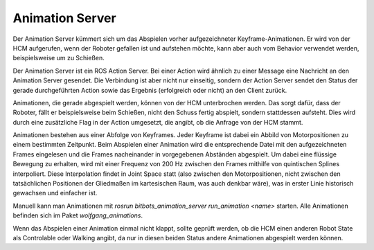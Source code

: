 Animation Server
================

Der Animation Server kümmert sich um das Abspielen vorher aufgezeichneter Keyframe-Animationen. Er
wird von der HCM aufgerufen, wenn der Roboter gefallen ist und aufstehen möchte, kann aber auch vom
Behavior verwendet werden, beispielsweise um zu Schießen.

Der Animation Server ist ein ROS Action Server. Bei einer Action wird ähnlich zu einer Message eine
Nachricht an den Animation Server gesendet. Die Verbindung ist aber nicht nur einseitig, sondern
der Action Server sendet den Status der gerade durchgeführten Action sowie das Ergebnis
(erfolgreich oder nicht) an den Client zurück.

Animationen, die gerade abgespielt werden, können von der HCM unterbrochen werden. Das sorgt dafür,
dass der Roboter, fällt er beispielsweise beim Schießen, nicht den Schuss fertig abspielt, sondern
stattdessen aufsteht. Dies wird durch eine zusätzliche Flag in der Action umgesetzt, die angibt, ob
die Anfrage von der HCM stammt.

Animationen bestehen aus einer Abfolge von Keyframes. Jeder Keyframe ist dabei ein Abbild von
Motorpositionen zu einem bestimmten Zeitpunkt. Beim Abspielen einer Animation wird die
entsprechende Datei mit den aufgezeichneten Frames eingelesen und die Frames nacheinander in
vorgegebenen Abständen abgespielt. Um dabei eine flüssige Bewegung zu erhalten, wird mit einer
Frequenz von 200 Hz zwischen den Frames mithilfe von quintischen Splines interpoliert. Diese
Interpolation findet in Joint Space statt (also zwischen den Motorpositionen, nicht zwischen den
tatsächlichen Positionen der Gliedmaßen im kartesischen Raum, was auch denkbar wäre), was in erster
Linie historisch gewachsen und einfacher ist.

Manuell kann man Animationen mit `rosrun bitbots_animation_server run_animation <name>` starten.
Alle Animationen befinden sich im Paket `wolfgang_animations`.

Wenn das Abspielen einer Animation einmal nicht klappt, sollte geprüft werden, ob die HCM einen
anderen Robot State als Controlable oder Walking angibt, da nur in diesen beiden Status andere
Animationen abgespielt werden können.
